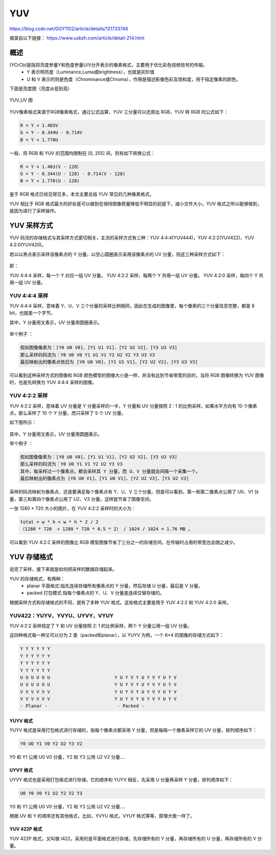 =====
YUV
=====

https://blog.csdn.net/GGY1102/article/details/121733746


摘录自以下链接：
https://www.usbzh.com/article/detail-214.html

概述
=========

(YCrCb)是指将亮度参量Y和色度参量U/V分开表示的像素格式，主要用于优化彩色视频信号的传输。
 - Y 表示明亮度（Luminance,Luma或brightness），也就是灰阶值
 - U 和 V 表示的则是色度（Chrominance或Chroma），作用是描述影像色彩及饱和度，用于指定像素的颜色。

下面是亮度图（亮度从低到高）

.. figure:: _static/brightness.jpg
    :align: center
    :alt: Images
    :figclass: align-center

YUV_UV 图

.. figure:: _static/chroma.jpg
    :align: center
    :alt: Images
    :figclass: align-center


YUV像素格式来源于RGB像素格式，通过公式运算，YUV 三分量可以还原出 RGB，YUV 转 RGB 的公式如下：

.. code-block:: text

    R = Y + 1.403V
    G = Y - 0.344U - 0.714V
    B = Y + 1.770U

一般，将 RGB 和 YUV 的范围均限制在 [0, 255] 间，则有如下转换公式：

.. code-block:: text

   R = Y + 1.403(V - 128）
   G = Y - 0.344(U - 128) - 0.714(V - 128)
   B = Y + 1.770(U - 128)

鉴于 RGB 格式已经见得见多，本文主要总结 YUV 常见的几种像素格式。

YUV 相比于 RGB 格式最大的好处是可以做到在保持图像质量降低不明显的前提下，减小文件大小。YUV 格式之所以能够做到，是因为进行了采样操作。

YUV 采样方式
=============

YUV 码流的存储格式与其采样方式密切相关，主流的采样方式有三种：YUV 4:4:4(YUV444)，YUV 4:2:2(YUV422)，YUV 4:2:0(YUV420)。

若以以黑点表示采样该像素点的 Y 分量，以空心圆圈表示采用该像素点的 UV 分量，则这三种采样方式如下：

.. figure:: _static/yuv_format.png
    :align: center
    :alt: Images
    :figclass: align-center

即：

YUV 4:4:4 采样，每一个 Y 对应一组 UV 分量。
YUV 4:2:2 采样，每两个 Y 共用一组 UV 分量。
YUV 4:2:0 采样，每四个 Y 共用一组 UV 分量。

----------------
YUV 4:4:4 采样
----------------

YUV 4:4:4 采样，意味着 Y、U、V 三个分量的采样比例相同，因此在生成的图像里，每个像素的三个分量信息完整，都是 8 bit，也就是一个字节。

其中，Y 分量用叉表示，UV 分量用圆圈表示。

.. figure:: _static/yuv444.png
    :align: center
    :alt: Images
    :figclass: align-center

举个例子 ：

.. code-block:: text

    假如图像像素为：[Y0 U0 V0]、[Y1 U1 V1]、[Y2 U2 V2]、[Y3 U3 V3]
    那么采样的码流为：Y0 U0 V0 Y1 U1 V1 Y2 U2 V2 Y3 U3 V3
    最后映射出的像素点依旧为 [Y0 U0 V0]、[Y1 U1 V1]、[Y2 U2 V2]、[Y3 U3 V3]

可以看到这种采样方式的图像和 RGB 颜色模型的图像大小是一样，并没有达到节省带宽的目的，当将 RGB 图像转换为 YUV 图像时，也是先转换为 YUV 4:4:4 采样的图像。

----------------
YUV 4:2:2 采样
----------------

YUV 4:2:2 采样，意味着 UV 分量是 Y 分量采样的一半，Y 分量和 UV 分量按照 2 : 1 的比例采样。如果水平方向有 10 个像素点，那么采样了 10 个 Y 分量，而只采样了 5 个 UV 分量。

如下图所示：

.. figure:: _static/yuv422.png
    :align: center
    :alt: Images
    :figclass: align-center

其中，Y 分量用叉表示，UV 分量用圆圈表示。

举个例子 ：

.. code-block:: text

    假如图像像素为：[Y0 U0 V0]、[Y1 U1 V1]、[Y2 U2 V2]、[Y3 U3 V3]
    那么采样的码流为：Y0 U0 Y1 V1 Y2 U2 Y3 V3
    其中，每采样过一个像素点，都会采样其 Y 分量，而 U、V 分量就会间隔一个采集一个。
    最后映射出的像素点为 [Y0 U0 V1]、[Y1 U0 V1]、[Y2 U2 V3]、[Y3 U2 V3]

采样的码流映射为像素点，还是要满足每个像素点有 Y、U、V 三个分量。但是可以看到，第一和第二像素点公用了 U0、V1 分量，第三和第四个像素点公用了 U2、V3 分量，这样就节省了图像空间。

一张 1280 * 720 大小的图片，在 YUV 4:2:2 采样时的大小为：

.. code-block:: text

    total = w * h + w * h * 2 / 2
    （1280 * 720  + 1280 * 720 * 0.5 * 2） / 1024 / 1024 = 1.76 MB 。

可以看到 YUV 4:2:2 采样的图像比 RGB 模型图像节省了三分之一的存储空间，在传输时占用的带宽也会随之减少。


YUV 存储格式
============

说完了采样，接下来就是如何把采样的数据存储起来。

YUV 的存储格式，有两种：
 - planar 平面格式:指先连续存储所有像素点的 Y 分量，然后存储 U 分量，最后是 V 分量。
 - packed 打包模式:指每个像素点的 Y、U、V 分量是连续交替存储的。

根据采样方式和存储格式的不同，就有了多种 YUV 格式。这些格式主要是用于 YUV 4:2:2 和 YUV 4:2:0 采样。

---------------------------------
YUV422：YUYV、YVYU、UYVY、VYUY
---------------------------------

YUV 4:2:2 采样规定了 Y 和 UV 分量按照 2: 1 的比例采样，两个 Y 分量公用一组 UV 分量。

这四种格式每一种又可以分为 2 类（packed和planar），以 YUYV 为例，一个 6*4 的图像的存储方式如下：

.. code-block:: text

    Y Y Y Y Y Y
    Y Y Y Y Y Y
    Y Y Y Y Y Y
    Y Y Y Y Y Y
    U U U U U U                        Y U Y V Y U Y V Y U Y V
    U U U U U U                        Y U Y V Y U Y V Y U Y V
    V V V V V V                        Y U Y V Y U Y V Y U Y V
    V V V V V V                        Y U Y V Y U Y V Y U Y V
    - Planar -                          - Packed -

YUYV 格式
-----------

YUYV 格式是采用打包格式进行存储的，指每个像素点都采用 Y 分量，但是每隔一个像素采样它的 UV 分量，排列顺序如下：

.. code-block:: text

    Y0 UO Y1 V0 Y2 U2 Y3 V2

Y0 和 Y1 公用 U0 V0 分量，Y2 和 Y3 公用 U2 V2 分量….

.. figure:: _static/yuyv.png
    :align: center
    :alt: Images
    :figclass: align-center

UYVY 格式
-----------

UYVY 格式也是采用打包格式进行存储，它的顺序和 YUYV 相反，先采用 U 分量再采样 Y 分量，排列顺序如下：

.. code-block:: text

    U0 Y0 V0 Y1 U2 Y2 V2 Y3

Y0 和 Y1 公用 U0 V0 分量，Y2 和 Y3 公用 U2 V2 分量….

根据 UV 和 Y 的顺序还有其他格式，比如，YVYU 格式，VYUY 格式等等，原理大致一样了。

.. figure:: _static/uyvy.png
    :align: center
    :alt: Images
    :figclass: align-center

YUV 422P 格式
--------------

YUV 422P 格式，又叫做 I422，采用的是平面格式进行存储，先存储所有的 Y 分量，再存储所有的 U 分量，再存储所有的 V 分量。